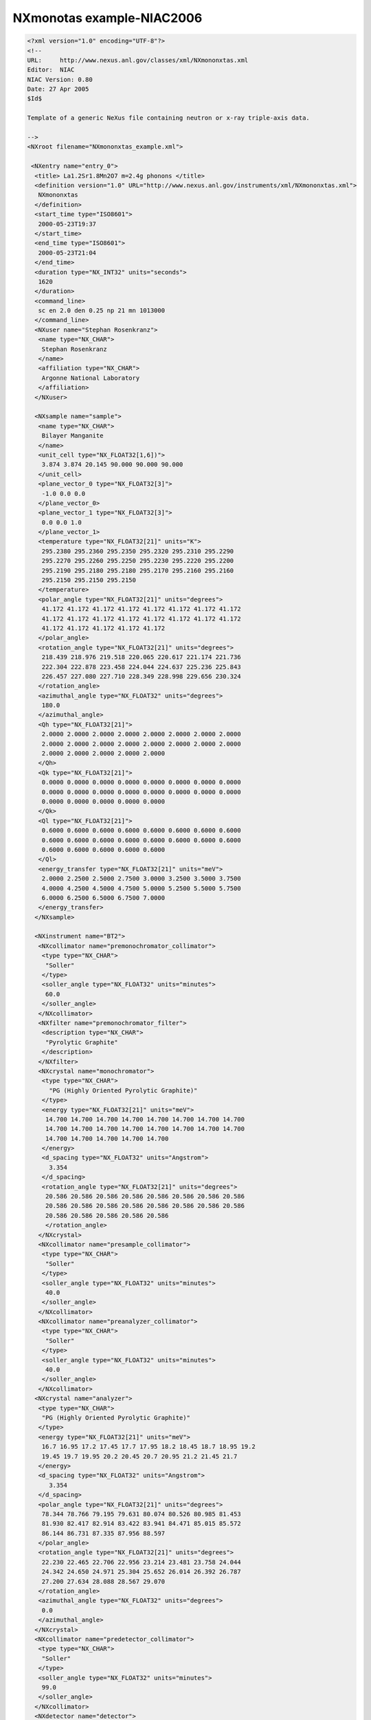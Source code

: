==========================
NXmonotas example-NIAC2006
==========================

.. code-block:: xml

    <?xml version="1.0" encoding="UTF-8"?>
    <!--
    URL:     http://www.nexus.anl.gov/classes/xml/NXmononxtas.xml
    Editor:  NIAC
    NIAC Version: 0.80
    Date: 27 Apr 2005
    $Id$

    Template of a generic NeXus file containing neutron or x-ray triple-axis data.

    -->
    <NXroot filename="NXmononxtas_example.xml">

     <NXentry name="entry_0">
      <title> La1.2Sr1.8Mn2O7 m=2.4g phonons </title>
      <definition version="1.0" URL="http://www.nexus.anl.gov/instruments/xml/NXmononxtas.xml">
       NXmononxtas
      </definition>
      <start_time type="ISO8601">
       2000-05-23T19:37
      </start_time>
      <end_time type="ISO8601">
       2000-05-23T21:04
      </end_time>
      <duration type="NX_INT32" units="seconds">
       1620
      </duration>
      <command_line>
       sc en 2.0 den 0.25 np 21 mn 1013000
      </command_line>
      <NXuser name="Stephan Rosenkranz">
       <name type="NX_CHAR">
        Stephan Rosenkranz
       </name>
       <affiliation type="NX_CHAR">
        Argonne National Laboratory
       </affiliation>
      </NXuser>

      <NXsample name="sample">
       <name type="NX_CHAR">
        Bilayer Manganite
       </name>
       <unit_cell type="NX_FLOAT32[1,6])">
        3.874 3.874 20.145 90.000 90.000 90.000
       </unit_cell>
       <plane_vector_0 type="NX_FLOAT32[3]">
        -1.0 0.0 0.0
       </plane_vector_0>
       <plane_vector_1 type="NX_FLOAT32[3]">
        0.0 0.0 1.0
       </plane_vector_1>
       <temperature type="NX_FLOAT32[21]" units="K">
        295.2380 295.2360 295.2350 295.2320 295.2310 295.2290
        295.2270 295.2260 295.2250 295.2230 295.2220 295.2200
        295.2190 295.2180 295.2180 295.2170 295.2160 295.2160
        295.2150 295.2150 295.2150
       </temperature>
       <polar_angle type="NX_FLOAT32[21]" units="degrees">
        41.172 41.172 41.172 41.172 41.172 41.172 41.172 41.172
        41.172 41.172 41.172 41.172 41.172 41.172 41.172 41.172
        41.172 41.172 41.172 41.172 41.172
       </polar_angle>
       <rotation_angle type="NX_FLOAT32[21]" units="degrees">
        218.439 218.976 219.518 220.065 220.617 221.174 221.736
        222.304 222.878 223.458 224.044 224.637 225.236 225.843
        226.457 227.080 227.710 228.349 228.998 229.656 230.324
       </rotation_angle>
       <azimuthal_angle type="NX_FLOAT32" units="degrees">
        180.0
       </azimuthal_angle>
       <Qh type="NX_FLOAT32[21]">
        2.0000 2.0000 2.0000 2.0000 2.0000 2.0000 2.0000 2.0000
        2.0000 2.0000 2.0000 2.0000 2.0000 2.0000 2.0000 2.0000
        2.0000 2.0000 2.0000 2.0000 2.0000
       </Qh>
       <Qk type="NX_FLOAT32[21]">
        0.0000 0.0000 0.0000 0.0000 0.0000 0.0000 0.0000 0.0000
        0.0000 0.0000 0.0000 0.0000 0.0000 0.0000 0.0000 0.0000
        0.0000 0.0000 0.0000 0.0000 0.0000
       </Qk>
       <Ql type="NX_FLOAT32[21]">
        0.6000 0.6000 0.6000 0.6000 0.6000 0.6000 0.6000 0.6000
        0.6000 0.6000 0.6000 0.6000 0.6000 0.6000 0.6000 0.6000
        0.6000 0.6000 0.6000 0.6000 0.6000
       </Ql>
       <energy_transfer type="NX_FLOAT32[21]" units="meV">
        2.0000 2.2500 2.5000 2.7500 3.0000 3.2500 3.5000 3.7500
        4.0000 4.2500 4.5000 4.7500 5.0000 5.2500 5.5000 5.7500
        6.0000 6.2500 6.5000 6.7500 7.0000
       </energy_transfer>
      </NXsample>

      <NXinstrument name="BT2">
       <NXcollimator name="premonochromator_collimator">
        <type type="NX_CHAR">
         "Soller"
        </type>
        <soller_angle type="NX_FLOAT32" units="minutes">
         60.0
        </soller_angle>
       </NXcollimator>
       <NXfilter name="premonochromator_filter">
        <description type="NX_CHAR">
         "Pyrolytic Graphite"
        </description>
       </NXfilter>
       <NXcrystal name="monochromator">
        <type type="NX_CHAR">
          "PG (Highly Oriented Pyrolytic Graphite)"
        </type>
        <energy type="NX_FLOAT32[21]" units="meV">
         14.700 14.700 14.700 14.700 14.700 14.700 14.700 14.700
         14.700 14.700 14.700 14.700 14.700 14.700 14.700 14.700
         14.700 14.700 14.700 14.700 14.700
        </energy>
        <d_spacing type="NX_FLOAT32" units="Angstrom">
          3.354
        </d_spacing>
        <rotation_angle type="NX_FLOAT32[21]" units="degrees">
         20.586 20.586 20.586 20.586 20.586 20.586 20.586 20.586
         20.586 20.586 20.586 20.586 20.586 20.586 20.586 20.586
         20.586 20.586 20.586 20.586 20.586
         </rotation_angle>
       </NXcrystal>
       <NXcollimator name="presample_collimator">
        <type type="NX_CHAR">
         "Soller"
        </type>
        <soller_angle type="NX_FLOAT32" units="minutes">
         40.0
        </soller_angle>
       </NXcollimator>
       <NXcollimator name="preanalyzer_collimator">
        <type type="NX_CHAR">
         "Soller"
        </type>
        <soller_angle type="NX_FLOAT32" units="minutes">
         40.0
        </soller_angle>
       </NXcollimator>
      <NXcrystal name="analyzer">
       <type type="NX_CHAR">
        "PG (Highly Oriented Pyrolytic Graphite)"
       </type>
       <energy type="NX_FLOAT32[21]" units="meV">
        16.7 16.95 17.2 17.45 17.7 17.95 18.2 18.45 18.7 18.95 19.2
        19.45 19.7 19.95 20.2 20.45 20.7 20.95 21.2 21.45 21.7
       </energy>
       <d_spacing type="NX_FLOAT32" units="Angstrom">
          3.354
       </d_spacing>
       <polar_angle type="NX_FLOAT32[21]" units="degrees">
        78.344 78.766 79.195 79.631 80.074 80.526 80.985 81.453
        81.930 82.417 82.914 83.422 83.941 84.471 85.015 85.572
        86.144 86.731 87.335 87.956 88.597
       </polar_angle>
       <rotation_angle type="NX_FLOAT32[21]" units="degrees">
        22.230 22.465 22.706 22.956 23.214 23.481 23.758 24.044
        24.342 24.650 24.971 25.304 25.652 26.014 26.392 26.787
        27.200 27.634 28.088 28.567 29.070
       </rotation_angle>
       <azimuthal_angle type="NX_FLOAT32" units="degrees">
        0.0
       </azimuthal_angle>
      </NXcrystal>
      <NXcollimator name="predetector_collimator">
       <type type="NX_CHAR">
        "Soller"
       </type>
       <soller_angle type="NX_FLOAT32" units="minutes">
        99.0
       </soller_angle>
      </NXcollimator>
      <NXdetector name="detector">
       <counts type="NX_INT32[21]" signal="1" axes="energy_transfer">
        49 43 29 22 25 21 27 44 53 80 89 80 36 20 9 18 12 16 8 13 12
       </counts>
       <polar_angle type="NX_FLOAT32[21]" units="degrees">
        44.461 44.929 45.412 45.912 46.428 46.962 47.515 48.089 48.683
        49.300 49.942 50.609 51.304 52.028 52.784 53.574 54.401 55.267
        56.177 57.133 58.140
       </polar_angle>
       <azimuthal_angle type="NX_FLOAT32" units="degrees">
        180.0
       </azimuthal_angle>
      </NXdetector>
      </NXinstrument>

      <NXmonitor name="monitor">
       <preset type="NX_FLOAT32[1]">
        4052000
       </preset>
      </NXmonitor>
      <NXtimer name "timer">
       <duration type="NX_FLOAT32[21]" units="seconds">
        238.20 238.20 238.20 238.20 238.20 238.20 238.20 238.20 238.20
        238.20 238.20 238.20 238.20 238.20 238.20 238.20 238.20 238.20
        238.20 238.20 238.20
       </duration>
      </NXtimer>
      <NXdata name="data">
       <Qh NAPIlink="/entry_0/sample/Qh" primary="1" />
       <Qk NAPIlink="/entry_0/sample/Qk" />
       <Ql NAPIlink="/entry_0/sample/Ql" />
       <energy_transfer NAPIlink="/entry_0/sample/energy_transfer" />
       <counts NAPIlink="/entry_0/BT2/detector/counts" signal="1" axes="Qh" />
       <count_durations NAPIlink="/entry_0/timer/duration" />
      </NXdata>
     </NXentry>
    </NXroot>
